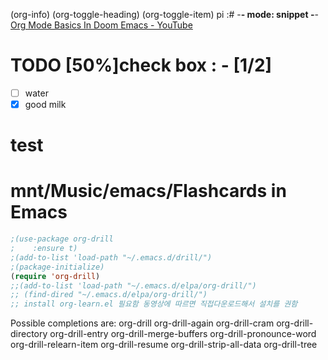 (org-info)
(org-toggle-heading)
(org-toggle-item)
pi :# -*- mode: snippet -*-
[[https://www.youtube.com/watch?v=34zODp_lhqg][Org Mode Basics In Doom Emacs - YouTube]]

* TODO [50%]check box : - [1/2]
- [ ] water
- [X] good milk

* test

* mnt/Music/emacs/Flashcards in Emacs
#+BEGIN_SRC emacs-lisp
;(use-package org-drill
;    :ensure t)
;(add-to-list 'load-path "~/.emacs.d/drill/")
;(package-initialize)
(require 'org-drill)
;;(add-to-list 'load-path "~/.emacs.d/elpa/org-drill/")
;; (find-dired "~/.emacs.d/elpa/org-drill/")
;; install org-learn.el 필요함 동영상에 따르면 직접다운로드해서 설치를 권함
#+END_SRC

Possible completions are:
org-drill 	org-drill-again
org-drill-cram 	org-drill-directory
org-drill-entry 	org-drill-merge-buffers
org-drill-pronounce-word 	org-drill-relearn-item
org-drill-resume 	org-drill-strip-all-data
org-drill-tree

